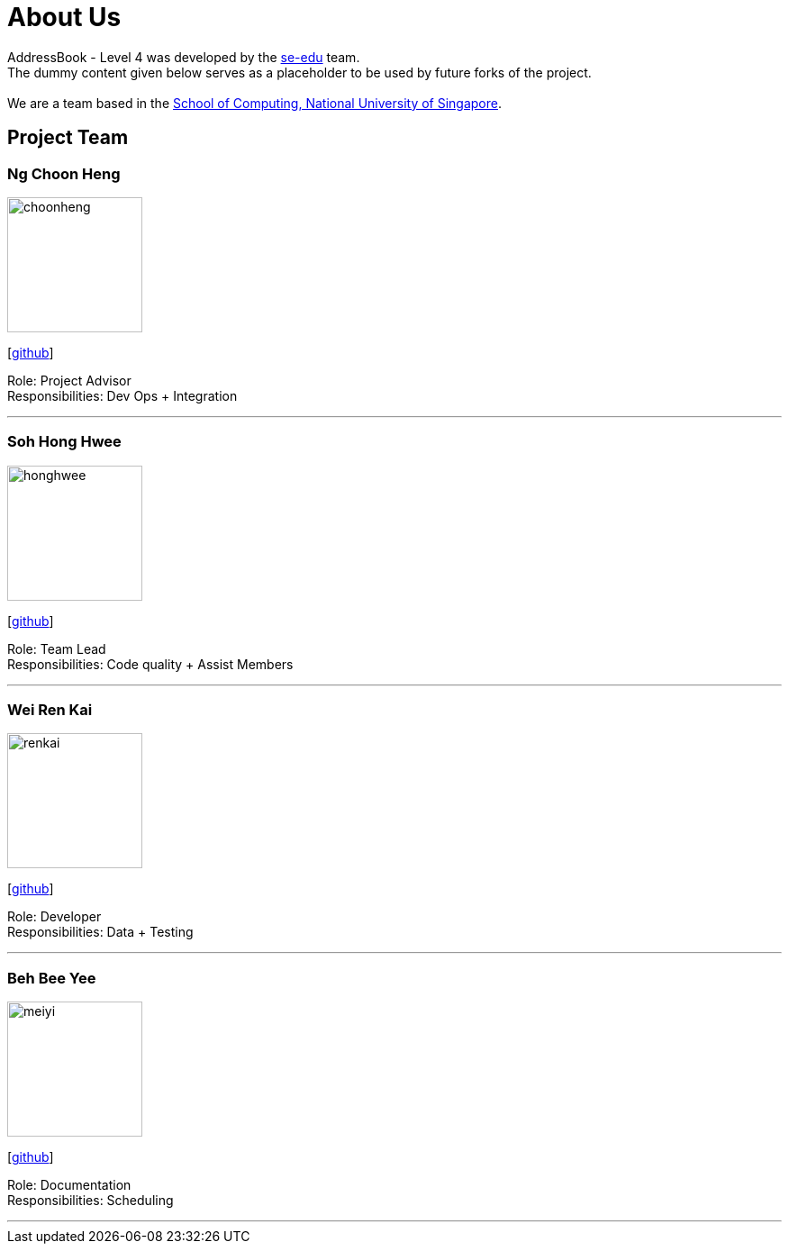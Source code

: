 = About Us
:relfileprefix: team/
ifdef::env-github,env-browser[:outfilesuffix: .adoc]
:imagesDir: images
:stylesDir: stylesheets

AddressBook - Level 4 was developed by the https://se-edu.github.io/docs/Team.html[se-edu] team. +
The dummy content given below serves as a placeholder to be used by future forks of the project. +
{empty} +
We are a team based in the http://www.comp.nus.edu.sg[School of Computing, National University of Singapore].

== Project Team

=== Ng Choon Heng
image::choonheng.jpg[width="150", align="left"]
{empty} [https://github.com/Choony93[github]]

Role: Project Advisor +
Responsibilities: Dev Ops + Integration


'''

=== Soh Hong Hwee
image::honghwee.jpg[width="150", align="left"]
{empty}[https://github.com/aver0214[github]]

Role: Team Lead +
Responsibilities: Code quality + Assist Members

'''

=== Wei Ren Kai
image::renkai.jpg[width="150", align="left"]
{empty}[https://github.com/renkai91[github]]

Role: Developer +
Responsibilities: Data + Testing

'''

=== Beh Bee Yee
image::meiyi.jpg[width="150", align="left"]
{empty}[https://github.com/meiyi1234[github]]

Role: Documentation +
Responsibilities: Scheduling

'''

